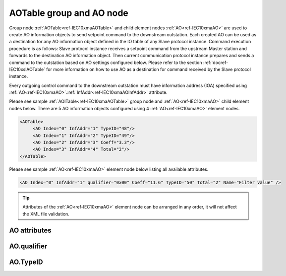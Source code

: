 
.. _ref-IEC10xmaAOTable:
.. _ref-IEC10xmaAO:

AOTable group and AO node
-------------------------

Group node :ref:`AOTable<ref-IEC10xmaAOTable>` and child element nodes :ref:`AO<ref-IEC10xmaAO>` are used to create AO information objects to send setpoint 
command to the downstream outstation. Each created AO can be used as a destination for any AO information 
object defined in the IO table of any Slave protocol instance. Command execution procedure is as follows: Slave 
protocol instance receives a setpoint command from the upstream Master station and forwards to the 
destination AO information object. Then current communication protocol instance prepares and sends a 
command to the outstation based on AO settings configured below. Please refer to the 
section :ref:`docref-IEC10xslAOTable` for more information on how to use AO as a destination for 
command received by the Slave protocol instance.

Every outgoing control command to the downstream outstation must have information address (IOA) specified 
using :ref:`AO<ref-IEC10xmaAO>`.\ :ref:`InfAddr<ref-IEC10xmaAOInfAddr>` \ attribute.

Please see sample :ref:`AOITable<ref-IEC10xmaAOTable>` group node and :ref:`AO<ref-IEC10xmaAO>` child element nodes below. There are 5 AO information 
objects configured using 4 :ref:`AO<ref-IEC10xmaAO>` element nodes.

.. code-block:: none

   <AOTable>
	<AO Index="0" InfAddr="1" TypeID="48"/>
	<AO Index="1" InfAddr="2" TypeID="49"/>
	<AO Index="2" InfAddr="3" Coeff="3.3"/>
	<AO Index="3" InfAddr="4" Total="2"/>
   </AOTable>

Please see sample :ref:`AO<ref-IEC10xmaAO>` element node below listing all available attributes.

.. code-block:: none

   <AO Index="0" InfAddr="1" qualifier="0x00" Coeff="11.6" TypeID="50" Total="2" Name="Filter value" />

.. tip:: Attributes of the :ref:`AO<ref-IEC10xmaAO>` element node can be arranged in any order, it will not affect the XML file validation.         

AO attributes
^^^^^^^^^^^^^

.. _ref-IEC10xmaAOAttributes:

.. field-list-table:: IEC 60870-5-101/104 Master AO attributes
   :class: table table-condensed table-bordered longtable
   :spec: |C{0.20}|C{0.25}|S{0.55}|
   :header-rows: 1

   * :attr,10: Attribute
     :val,15:  Values or range
     :desc,75: Description

   * :attr:    .. _ref-IEC10xmaAOIndex:
   
               :xmlref:`Index`
     :val:     0...2\ :sup:`32`\  - 8
     :desc:    Index is a unique identifier of the AO object. :inlineimportant:`Index numbering must start with 0 and indexes must be arranged in an ascending order as it prevents insertion of a new object. This requirement is essential because it affects object mapping to Slave communication protocol instances.`

   * :attr:    .. _ref-IEC10xmaAOInfAddr:
   
               :xmlref:`InfAddr`
     :val:     1...16777215
     :desc:    Information Object Address (IOA) of the AO object. This IOA will be used to send setpoint command to downstream outstation. :inlinetip:`Addresses don't have to be arranged in an ascending order.`

   * :attr:    .. _ref-IEC10xmaAOqualifier:
   
               :xmlref:`qualifier`
     :val:     See table :numref:`ref-IEC10xmaAOqualifierBits` for description
     :desc:    Internal object qualifier to enable customized data processing. See table :numref:`ref-IEC10xmaAOqualifierBits` for internal object qualifier description. (default value 0) :inlinetip:`Attribute is optional and doesn't have to be included in configuration, default value will be used if omitted.`

   * :attr:    .. _ref-IEC10xmaAOCoeff:
   
               :xmlref:`Coeff`
     :val:     0 or ±1.18×10\ :sup:`-38`\ ...±3.4×10\ :sup:`38`\ 
     :desc:    Coefficient to multiply the setpoint object value before sending to destination outstation. (default value 1) :inlinetip:`Attribute is optional and doesn't have to be included in configuration, default value will be used if omitted.`

   * :attr:    .. _ref-IEC10xmaAOTypeID:
   
               :xmlref:`TypeID`
     :val:     See table :numref:`ref-IEC10xmaAOTypeIDValues` for description
     :desc:    Send command with the defined ASDU Type. There is no default value, ASDU TypeID is transparent if neither this attribute nor communication protocol generic attribute (e.g. IEC101ma or IEC104ma :ref:`ASDUSettings<ref-IEC101maASDUSettings>`.\ :ref:`AOType<ref-IEC101maASDUSettingsAOType>` \) is used. :inlinetip:`Attribute is optional and doesn't have to be included in configuration.`

   * :attr:    .. _ref-IEC10xmaAOTotal:
   
               :xmlref:`Total`
     :val:     1...16777215
     :desc:    Total number of information objects. Attribute is used to create sequence of information objects with consecutive :ref:`AO<ref-IEC10xmaAO>`.\ :ref:`Index<ref-IEC10xmaAOIndex>` \ and :ref:`AO<ref-IEC10xmaAO>`.\ :ref:`InfAddr<ref-IEC10xmaAOInfAddr>` \ attribute values without a need to create individual :ref:`AO<ref-IEC10xmaAO>` nodes for each information object. (default value 1; only 1 object is created with this :ref:`AO<ref-IEC10xmaAO>` node) :inlinetip:`Attribute is optional and doesn't have to be included in configuration, default value will be used if omitted.`

   * :attr:    .. _ref-IEC10xmaAOName:
   
               :xmlref:`Name`
     :val:     Max 100 chars
     :desc:    Freely configurable name, just for reference. :inlinetip:`Name attribute is optional and doesn't have to be included in configuration.`

AO.qualifier
^^^^^^^^^^^^

.. _ref-IEC10xmaAOqualifierBits:

.. field-list-table:: IEC 60870-5-101/104 Master AO internal qualifier
   :class: table table-condensed table-bordered longtable
   :spec: |C{0.20}|C{0.25}|S{0.55}|
   :header-rows: 1

   * :attr,10: Bits
     :val,10:  Values
     :desc,80: Description

   * :attr:    qualifier [xxxx.xxxx]
     :val:     0...0xFF
     :desc:    AO internal qualifier has 8 data bits

   * :attr:    Bit 6
     :val:     x0xx.xxxx
     :desc:    **Direct-Execute** setpoint command will be sent

   * :(attr):
     :val:     x1xx.xxxx
     :desc:    **Select and Execute** setpoint commands will be sent

   * :attr:    Bit 7
     :val:     0xxx.xxxx
     :desc:    AO is **enabled**, command will be sent to outstation

   * :(attr):
     :val:     1xxx.xxxx
     :desc:    AO is **disabled**, command will not be sent to outstation

   * :attr:    Bits 0...5
     :val:     Any
     :desc:    Bits reserved for future use

AO.TypeID
^^^^^^^^^

.. _ref-IEC10xmaAOTypeIDValues:

.. field-list-table:: IEC 60870-5-101/104 Master AO TypeID
   :class: table table-condensed table-bordered longtable
   :spec: |C{0.20}|S{0.80}|
   :header-rows: 1

   * :attr,10: TypeID Value
     :desc,90: Description

   * :attr:    48
     :desc:    'Normalized setpoint command' will be sent (ASDU type 48 [C_SE_NA_1])

   * :attr:    49
     :desc:    'Scaled setpoint command' will be sent (ASDU type 49 [C_SE_NB_1])

   * :attr:    50
     :desc:    'Short floating point setpoint command' will be sent (ASDU type 50 [C_SE_NC_1])
     
   * :attr:    61
     :desc:    Only applicable to IEC60870-5-104 Master protocol instance;
               Time-tagged 'Normalized setpoint command' will be sent (ASDU type 61 [C_SE_TA_1])

   * :attr:    62
     :desc:    Only applicable to IEC60870-5-104 Master protocol instance;
               Time-tagged 'Scaled setpoint command' will be sent (ASDU type 62 [C_SE_TB_1])

   * :attr:    63
     :desc:    Only applicable to IEC60870-5-104 Master protocol instance;
               Time-tagged 'Short floating point setpoint command' will be sent (ASDU type 63 [C_SE_TC_1])

   * :attr:    Other
     :desc:    Transparent, ASDU TypeID of the outgoing command will be the same as received from upstream Master station
   
